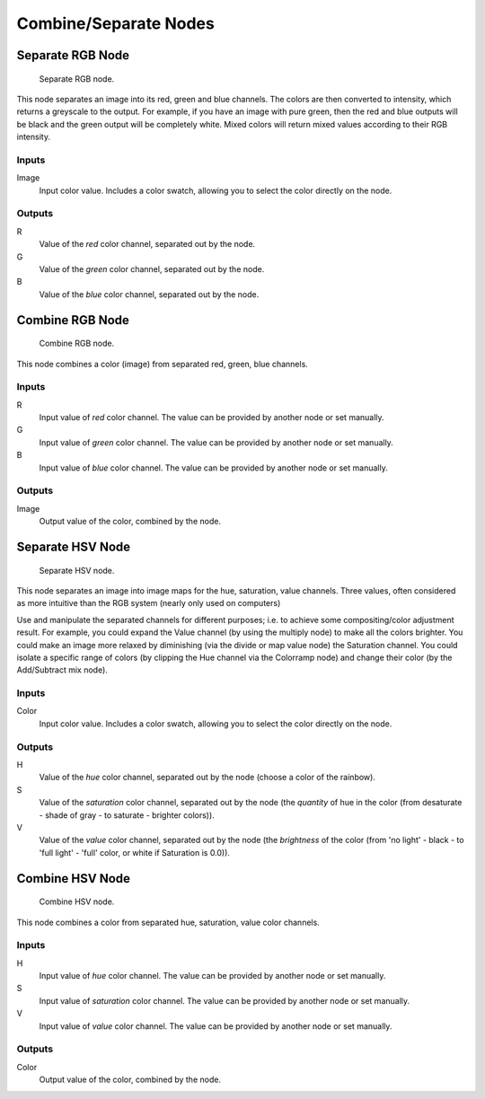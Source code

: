
**********************
Combine/Separate Nodes
**********************

Separate RGB Node
=================

.. figure:: /images/material-convertor-node-separatergb.jpg

   Separate RGB node.

This node separates an image into its red, green and blue channels.
The colors are then converted to intensity, which returns a greyscale to the output.
For example, if you have an image with pure green,
then the red and blue outputs will be black and the green output will be completely white.
Mixed colors will return mixed values according to their RGB intensity.   


Inputs
------

Image
   Input color value. Includes a color swatch, allowing you to select the color directly on the node.


Outputs
-------

R
   Value of the *red* color channel, separated out by the node.
G
   Value of the *green* color channel, separated out by the node.
B
   Value of the *blue* color channel, separated out by the node.


Combine RGB Node
================

.. figure:: /images/material-convertor-node-combinergb.jpg

   Combine RGB node.


This node combines a color (image) from separated red, green, blue channels.


Inputs
------

R
   Input value of *red* color channel. The value can be provided by another node or set manually.
G
   Input value of *green* color channel. The value can be provided by another node or set manually.
B
   Input value of *blue* color channel. The value can be provided by another node or set manually.


Outputs
-------

Image
   Output value of the color, combined by the node.


Separate HSV Node
=================

.. figure:: /images/material-convertor-node-separatehsv.jpg

   Separate HSV node.


This node separates an image into image maps for the hue, saturation, value channels.
Three values, often considered as more intuitive than the RGB system
(nearly only used on computers)

Use and manipulate the separated channels for different purposes; i.e.
to achieve some compositing/color adjustment result. For example,
you could expand the Value channel (by using the multiply node)
to make all the colors brighter. You could make an image more relaxed by diminishing
(via the divide or map value node) the Saturation channel.
You could isolate a specific range of colors
(by clipping the Hue channel via the Colorramp node) and change their color
(by the Add/Subtract mix node).


Inputs
------

Color
   Input color value. Includes a color swatch, allowing you to select the color directly on the node.


Outputs
-------

H
   Value of the *hue* color channel, separated out by the node (choose a color of the rainbow).
S
   Value of the *saturation* color channel,
   separated out by the node (the *quantity* of hue in the color
   (from desaturate - shade of gray - to saturate - brighter colors)).
V
   Value of the *value* color channel,
   separated out by the node (the *brightness* of the color
   (from 'no light' - black - to 'full light' - 'full' color, or white if Saturation is 0.0)).


Combine HSV Node
================

.. figure:: /images/material-convertor-node-combinehsv.jpg

   Combine HSV node.


This node combines a color from separated hue, saturation, value color channels.


Inputs
------

H
   Input value of *hue* color channel. The value can be provided by another node or set manually.
S
   Input value of *saturation* color channel. The value can be provided by another node or set manually.
V
   Input value of *value* color channel. The value can be provided by another node or set manually.


Outputs
-------

Color
   Output value of the color, combined by the node.

